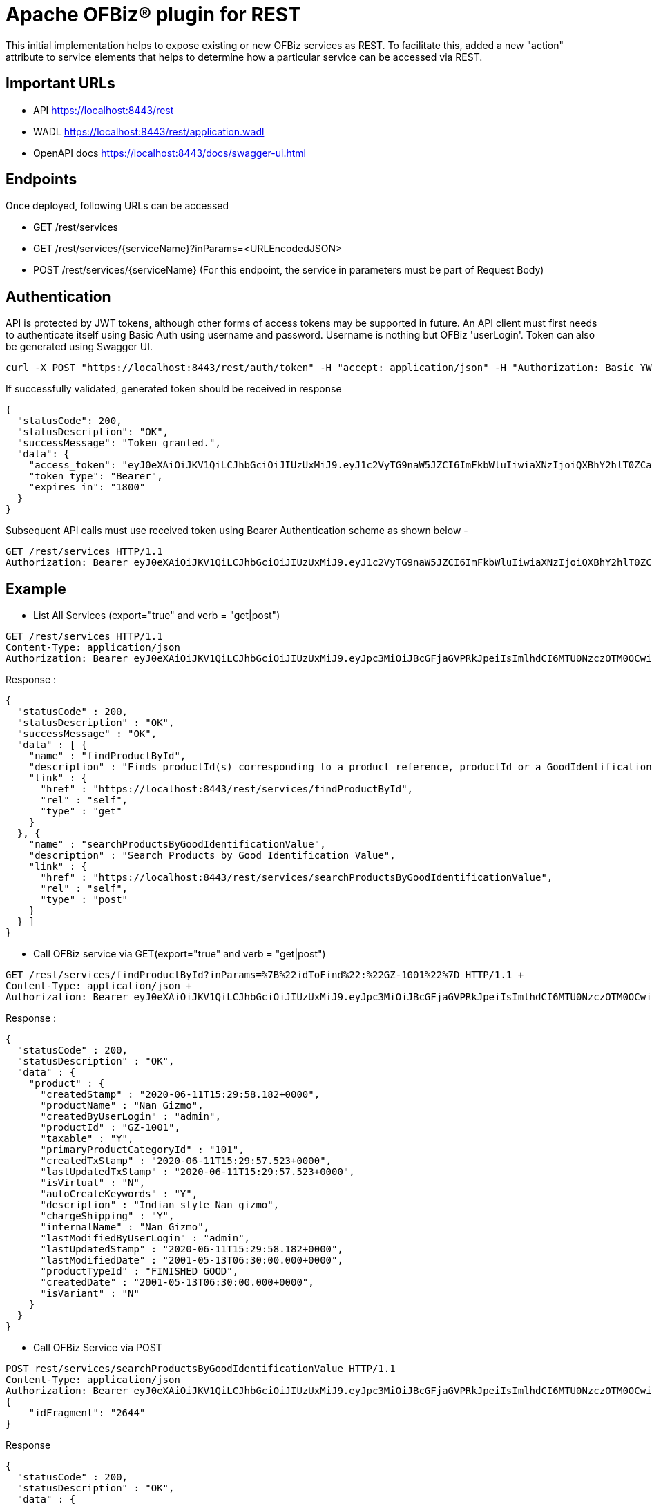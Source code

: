 = Apache OFBiz® plugin for REST

This initial implementation helps to expose existing or new OFBiz services as REST.
To facilitate this, added a new "action" attribute to service elements that helps to determine how a particular service can be accessed via REST.

== Important URLs
* API https://localhost:8443/rest
* WADL https://localhost:8443/rest/application.wadl
* OpenAPI docs https://localhost:8443/docs/swagger-ui.html

== Endpoints
Once deployed, following URLs can be accessed

* GET /rest/services
* GET /rest/services/{serviceName}?inParams=<URLEncodedJSON> 
* POST /rest/services/{serviceName} (For this endpoint, the service in parameters must be part of Request Body)

== Authentication
API is protected by JWT tokens, although other forms of access tokens may be supported in future.
An API client must first needs to authenticate itself using Basic Auth using username and password.
Username is nothing but OFBiz 'userLogin'. Token can also be generated using Swagger UI.
[source, json]
----
curl -X POST "https://localhost:8443/rest/auth/token" -H "accept: application/json" -H "Authorization: Basic YWRtaW46b2ZiaXo="
----
If successfully validated, generated token should be received in response
[source, json]
----
{
  "statusCode": 200,
  "statusDescription": "OK",
  "successMessage": "Token granted.",
  "data": {
    "access_token": "eyJ0eXAiOiJKV1QiLCJhbGciOiJIUzUxMiJ9.eyJ1c2VyTG9naW5JZCI6ImFkbWluIiwiaXNzIjoiQXBhY2hlT0ZCaXoiLCJleHAiOjE1OTY3MDk4MjAsImlhdCI6MTU5NjcwODAyMH0.9Hj4pkkeQowAMxPLrI_To0WTohxxgVR6FoViyx5HoboTACQZ4iqDyqiIBodkuCVsZwOTPT1RSAQJ0L_oSVMqBA",
    "token_type": "Bearer",
    "expires_in": "1800"
  }
}
----

Subsequent API calls must use received token using Bearer Authentication scheme as shown below -

[source, json]
----
GET /rest/services HTTP/1.1
Authorization: Bearer eyJ0eXAiOiJKV1QiLCJhbGciOiJIUzUxMiJ9.eyJ1c2VyTG9naW5JZCI6ImFkbWluIiwiaXNzIjoiQXBhY2hlT0ZCaXoiLCJleHAiOjE1OTY3MDk4MjAsImlhdCI6MTU5NjcwODAyMH0.9Hj4pkkeQowAMxPLrI_To0WTohxxgVR6FoViyx5HoboTACQZ4iqDyqiIBodkuCVsZwOTPT1RSAQJ0L_oSVMqBA
----

== Example

* List All Services (export="true" and verb = "get|post")
[source, json]
----
GET /rest/services HTTP/1.1
Content-Type: application/json
Authorization: Bearer eyJ0eXAiOiJKV1QiLCJhbGciOiJIUzUxMiJ9.eyJpc3MiOiJBcGFjaGVPRkJpeiIsImlhdCI6MTU0NzczOTM0OCwiZXhwIjoxNjc5Mjc1MzQ4LCJhdWQiOiJ3d3cuZXhhbXBsZS5jb20iLCJzdWIiOiJqcm9ja2V0QGV4YW1wbGUuY29tIiwiR2l2ZW5OYW1lIjoiSm9obm55IiwiU3VybmFtZSI6IlJvY2tldCIsIkVtYWlsIjoianJvY2tldEBleGFtcGxlLmNvbSIsInVzZXJMb2dpbklkIjoiYWRtaW4iLCJSb2xlIjpbIk1hbmFnZXIiLCJQcm9qZWN0IEFkbWluaXN0cmF0b3IiXX0.fwafgrgpodBJcXxNTQdZknKeWKb3sDOsQrcR2vcRw97FznD6mkE79p10Tu7cqpUx7LiXuROUAnXEgqDice-BSg
----

Response :
[source, json]
----
{
  "statusCode" : 200,
  "statusDescription" : "OK",
  "successMessage" : "OK",
  "data" : [ {
    "name" : "findProductById",
    "description" : "Finds productId(s) corresponding to a product reference, productId or a GoodIdentification idValue",
    "link" : {
      "href" : "https://localhost:8443/rest/services/findProductById",
      "rel" : "self",
      "type" : "get"
    }
  }, {
    "name" : "searchProductsByGoodIdentificationValue",
    "description" : "Search Products by Good Identification Value",
    "link" : {
      "href" : "https://localhost:8443/rest/services/searchProductsByGoodIdentificationValue",
      "rel" : "self",
      "type" : "post"
    }
  } ]
}
----

* Call OFBiz service via GET(export="true" and verb = "get|post")


[source, json]
----
GET /rest/services/findProductById?inParams=%7B%22idToFind%22:%22GZ-1001%22%7D HTTP/1.1 +
Content-Type: application/json +
Authorization: Bearer eyJ0eXAiOiJKV1QiLCJhbGciOiJIUzUxMiJ9.eyJpc3MiOiJBcGFjaGVPRkJpeiIsImlhdCI6MTU0NzczOTM0OCwiZXhwIjoxNjc5Mjc1MzQ4LCJhdWQiOiJ3d3cuZXhhbXBsZS5jb20iLCJzdWIiOiJqcm9ja2V0QGV4YW1wbGUuY29tIiwiR2l2ZW5OYW1lIjoiSm9obm55IiwiU3VybmFtZSI6IlJvY2tldCIsIkVtYWlsIjoianJvY2tldEBleGFtcGxlLmNvbSIsInVzZXJMb2dpbklkIjoiYWRtaW4iLCJSb2xlIjpbIk1hbmFnZXIiLCJQcm9qZWN0IEFkbWluaXN0cmF0b3IiXX0.fwafgrgpodBJcXxNTQdZknKeWKb3sDOsQrcR2vcRw97FznD6mkE79p10Tu7cqpUx7LiXuROUAnXEgqDice-BSg
----

Response :
[source, json]
----
{
  "statusCode" : 200,
  "statusDescription" : "OK",
  "data" : {
    "product" : {
      "createdStamp" : "2020-06-11T15:29:58.182+0000",
      "productName" : "Nan Gizmo",
      "createdByUserLogin" : "admin",
      "productId" : "GZ-1001",
      "taxable" : "Y",
      "primaryProductCategoryId" : "101",
      "createdTxStamp" : "2020-06-11T15:29:57.523+0000",
      "lastUpdatedTxStamp" : "2020-06-11T15:29:57.523+0000",
      "isVirtual" : "N",
      "autoCreateKeywords" : "Y",
      "description" : "Indian style Nan gizmo",
      "chargeShipping" : "Y",
      "internalName" : "Nan Gizmo",
      "lastModifiedByUserLogin" : "admin",
      "lastUpdatedStamp" : "2020-06-11T15:29:58.182+0000",
      "lastModifiedDate" : "2001-05-13T06:30:00.000+0000",
      "productTypeId" : "FINISHED_GOOD",
      "createdDate" : "2001-05-13T06:30:00.000+0000",
      "isVariant" : "N"
    }
  }
}
----

* Call OFBiz Service via POST +
[source, json]
----
POST rest/services/searchProductsByGoodIdentificationValue HTTP/1.1
Content-Type: application/json
Authorization: Bearer eyJ0eXAiOiJKV1QiLCJhbGciOiJIUzUxMiJ9.eyJpc3MiOiJBcGFjaGVPRkJpeiIsImlhdCI6MTU0NzczOTM0OCwiZXhwIjoxNjc5Mjc1MzQ4LCJhdWQiOiJ3d3cuZXhhbXBsZS5jb20iLCJzdWIiOiJqcm9ja2V0QGV4YW1wbGUuY29tIiwiR2l2ZW5OYW1lIjoiSm9obm55IiwiU3VybmFtZSI6IlJvY2tldCIsIkVtYWlsIjoianJvY2tldEBleGFtcGxlLmNvbSIsInVzZXJMb2dpbklkIjoiYWRtaW4iLCJSb2xlIjpbIk1hbmFnZXIiLCJQcm9qZWN0IEFkbWluaXN0cmF0b3IiXX0.fwafgrgpodBJcXxNTQdZknKeWKb3sDOsQrcR2vcRw97FznD6mkE79p10Tu7cqpUx7LiXuROUAnXEgqDice-BSg
{
    "idFragment": "2644"
}
----

Response +
[source, json]
----
{
  "statusCode" : 200,
  "statusDescription" : "OK",
  "data" : {
    "products" : [ {
      "internalName" : "Round Gizmo",
      "productId" : "GZ-2644",
      "primaryProductCategoryId" : "101",
      "isVariant" : "N",
      "goodIdentificationTypeId" : "INVOICE_EXPORT",
      "idValue" : "GZ-2644-replaced",
      "isVirtual" : "N"
    } ]
  }
}
----
